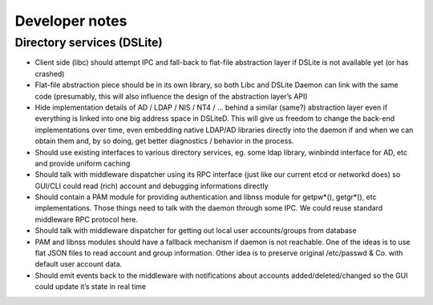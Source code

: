 ===============
Developer notes
===============

---------------------------
Directory services (DSLite)
---------------------------

* Client side (libc) should attempt IPC and fall-back to flat-file abstraction layer if DSLite is not available yet (or has crashed)
* Flat-file abstraction piece should be in its own library, so both Libc and DSLite Daemon can link with the same code (presumably, this will also influence the design of the abstraction layer’s API)
* Hide implementation details of AD / LDAP / NIS / NT4 / … behind a similar (same?) abstraction layer even if everything is linked into one big address space in DSLiteD.  This will give us freedom to change the back-end implementations over time, even embedding native LDAP/AD libraries directly into the daemon if and when we can obtain them and, by so doing, get better diagnostics / behavior in the process.
* Should use existing interfaces to various directory services, eg. some ldap library, winbindd interface for AD, etc and provide uniform caching
* Should talk with middleware dispatcher using its RPC interface (just like our current etcd or networkd does) so GUI/CLI could read (rich) account and debugging informations directly
* Should contain a PAM module for providing authentication and libnss module for getpw*(), getgr*(), etc implementations. Those things need to talk with the daemon through some IPC. We could reuse standard middleware RPC protocol here.
* Should talk with middleware dispatcher for getting out local user accounts/groups from database
* PAM and libnss modules should have a fallback mechanism if daemon is not reachable. One of the ideas is to use flat JSON files to read account and group information. Other idea is to preserve original /etc/passwd & Co. with default user account data.
* Should emit events back to the middleware with notifications about accounts added/deleted/changed so the GUI could update it’s state in real time
